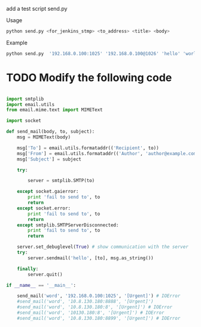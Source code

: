 
add a test script send.py

Usage

#+BEGIN_SRC sh
python send.py <for_jenkins_stmp> <to_address> <title> <body>
#+END_SRC

Example

#+BEGIN_SRC sh
python send.py  '192.168.0.100:1025' '192.168.0.100@1026' 'hello' 'world'
#+END_SRC

* TODO Modify the following code

#+BEGIN_SRC python

import smtplib
import email.utils
from email.mime.text import MIMEText

import socket

def send_mail(body, to, subject):
    msg = MIMEText(body)

    msg['To'] = email.utils.formataddr(('Recipient', to))
    msg['From'] = email.utils.formataddr(('Author', 'author@example.com'))
    msg['Subject'] = subject

    try:

        server = smtplib.SMTP(to)

    except socket.gaierror:
        print 'fail to send to', to
        return
    except socket.error:
        print 'fail to send to', to
        return
    except smtplib.SMTPServerDisconnected:
        print 'fail to send to', to
        return

    server.set_debuglevel(True) # show communication with the server
    try:
        server.sendmail('hello', [to], msg.as_string())

    finally:
        server.quit()

if __name__ == '__main__':

    send_mail('word', '192.168.0.100:1025', '[Urgent]') # IOError
    #send_mail('word', '10.8.130.180:8888', '[Urgent]')
    #send_mail('word', '10.8.130.180:8', '[Urgent]') # IOError
    #send_mail('word', '10130.180:8', '[Urgent]') # IOError
    #send_mail('word', '10.8.130.180:8899', '[Urgent]') # IOError
#+END_SRC
